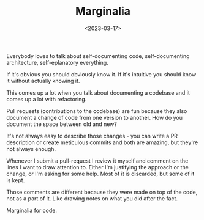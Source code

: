 #+TITLE: Marginalia
#+DATE: <2023-03-17>
#+CATEGORY: work

Everybody loves to talk about self-documenting code, self-documenting architecture, self-eplanatory everything. 

If it's obvious you should obviously know it. If it's intuitive you should know it without actually knowing it.

This comes up a lot when you talk about documenting a codebase and it comes up a lot with refactoring.

Pull requests (contributions to the codebase) are fun because they also document a change of code from one version to another. How do you document the space between old and new?

It's not always easy to describe those changes - you can write a PR description or create meticulous commits and both are amazing, but they're not always enough.

Whenever I submit a pull-request I review it myself and comment on the lines I want to draw attention to. Either I'm justifying the approach or the change, or I'm asking for some help. Most of it is discarded, but some of it is kept.

Those comments are different because they were made on top of the code, not as a part of it. Like drawing notes on what you did after the fact.

Marginalia for code.





